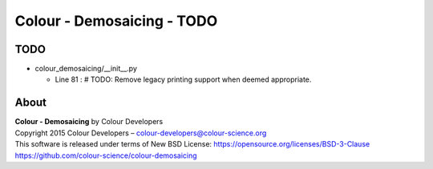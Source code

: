 Colour - Demosaicing - TODO
===========================

TODO
----

-   colour_demosaicing/__init__.py

    -   Line 81 : # TODO: Remove legacy printing support when deemed appropriate.

About
-----

| **Colour - Demosaicing** by Colour Developers
| Copyright 2015 Colour Developers – `colour-developers@colour-science.org <colour-developers@colour-science.org>`__
| This software is released under terms of New BSD License: https://opensource.org/licenses/BSD-3-Clause
| `https://github.com/colour-science/colour-demosaicing <https://github.com/colour-science/colour-demosaicing>`__
